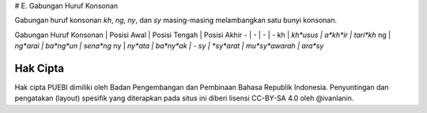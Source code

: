 # E. Gabungan Huruf Konsonan

Gabungan huruf konsonan *kh*, *ng*, *ny*, dan *sy* masing-masing melambangkan satu bunyi konsonan.

Gabungan Huruf Konsonan | Posisi Awal | Posisi Tengah | Posisi Akhir
- | - | - | -
kh | *kh*usus | a*kh*ir | tari*kh*
ng | *ng*arai | ba*ng*un | sena*ng*
ny | *ny*ata | ba*ny*ak | -
sy | *sy*arat | mu*sy*awarah | ara*sy*

Hak Cipta
-----

Hak cipta PUEBI dimiliki oleh Badan Pengembangan dan Pembinaan Bahasa Republik Indonesia. Penyuntingan dan pengatakan (layout) spesifik yang diterapkan pada situs ini diberi lisensi CC-BY-SA 4.0 oleh @ivanlanin.
